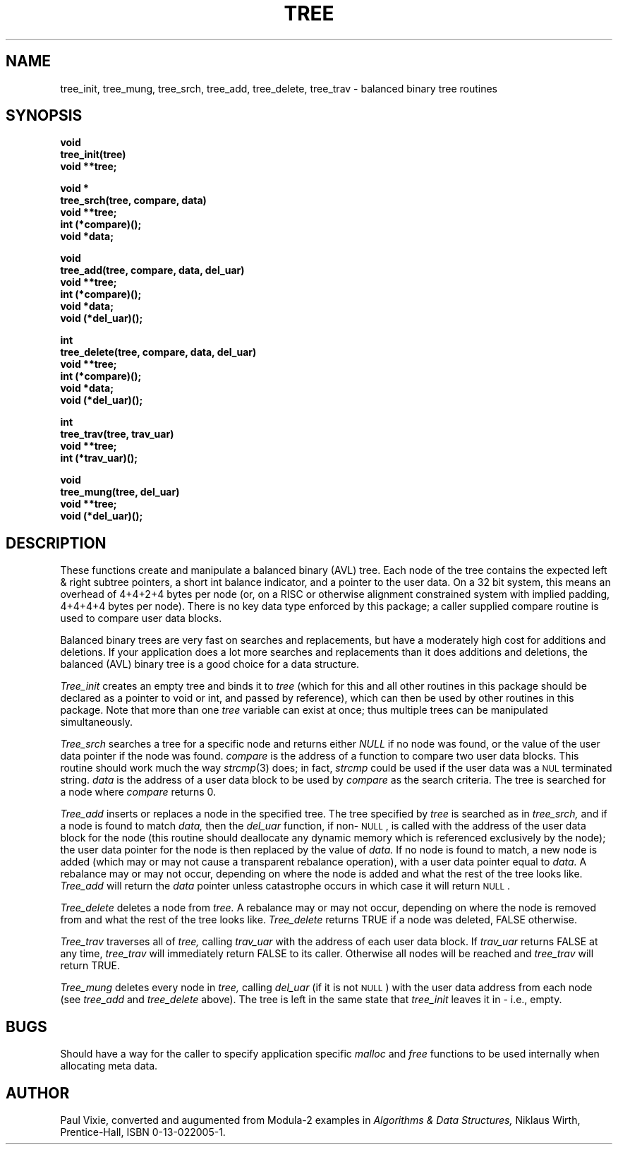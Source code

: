 .TH TREE 3 "5 April 1994"
.\" from .TH TREE 3 "22 Jan 1993"
.\" from .TH TREE 2 "23 June 1986"
.UC 4
.SH NAME
tree_init, tree_mung, tree_srch, tree_add, tree_delete, tree_trav
\- balanced binary tree routines
.SH SYNOPSIS
.nf
.B void
.B tree_init(tree)
.B void **tree;
.PP
.B void *
.B tree_srch(tree, compare, data)
.B void **tree;
.B int (*compare)();
.B void *data;
.PP
.B void
.B tree_add(tree, compare, data, del_uar)
.B void **tree;
.B int (*compare)();
.B void *data;
.B void (*del_uar)();
.PP
.B int
.B tree_delete(tree, compare, data, del_uar)
.B void **tree;
.B int (*compare)();
.B void *data;
.B void (*del_uar)();
.PP
.B int
.B tree_trav(tree, trav_uar)
.B void **tree;
.B int (*trav_uar)();
.PP
.B void
.B tree_mung(tree, del_uar)
.B void **tree;
.B void (*del_uar)();
.fi
.SH DESCRIPTION
These functions create and manipulate a balanced binary (AVL) tree.  Each node
of the tree contains the expected left & right subtree pointers, a short int
balance indicator, and a pointer to the user data.  On a 32 bit system, this
means an overhead of 4+4+2+4 bytes per node (or, on a RISC or otherwise
alignment constrained system with implied padding, 4+4+4+4 bytes per node).
There is no key data type enforced by this package; a caller supplied
compare routine is used to compare user data blocks.
.PP
Balanced binary trees are very fast on searches and replacements, but have a
moderately high cost for additions and deletions.  If your application does a
lot more searches and replacements than it does additions and deletions, the
balanced (AVL) binary tree is a good choice for a data structure.
.PP
.I Tree_init
creates an empty tree and binds it to
.I tree
(which for this and all other routines in this package should be declared as
a pointer to void or int, and passed by reference), which can then be used by
other routines in this package.  Note that more than one
.I tree
variable can exist at once; thus multiple trees can be manipulated
simultaneously.
.PP
.I Tree_srch
searches a tree for a specific node and returns either
.I NULL
if no node was found, or the value of the user data pointer if the node
was found.
.I compare
is the address of a function to compare two user data blocks.  This routine
should work much the way 
.IR strcmp (3)
does; in fact,
.I strcmp
could be used if the user data was a \s-2NUL\s+2 terminated string.
.I data
is the address of a user data block to be used by
.I compare
as the search criteria.  The tree is searched for a node where
.I compare
returns 0.
.PP
.I Tree_add
inserts or replaces a node in the specified tree.  The tree specified by
.I tree
is searched as in
.I tree_srch,
and if a node is found to match
.I data,
then the
.I del_uar
function, if non\-\s-2NULL\s+2, is called with the address of the user data
block for the node (this routine should deallocate any dynamic memory which
is referenced exclusively by the node); the user data pointer for the node
is then replaced by the value of
.I data.
If no node is found to match, a new node is added (which may or may not
cause a transparent rebalance operation), with a user data pointer equal to
.I data.
A rebalance may or may not occur, depending on where the node is added
and what the rest of the tree looks like.
.I Tree_add
will return the
.I data
pointer unless catastrophe occurs in which case it will return \s-2NULL\s+2.
.PP
.I Tree_delete
deletes a node from
.I tree.
A rebalance may or may not occur, depending on where the node is removed from
and what the rest of the tree looks like.
.I Tree_delete
returns TRUE if a node was deleted, FALSE otherwise.
.PP
.I Tree_trav
traverses all of
.I tree,
calling
.I trav_uar
with the address of each user data block.  If
.I trav_uar
returns FALSE at any time,
.I tree_trav
will immediately return FALSE to its caller.  Otherwise all nodes will be 
reached and
.I tree_trav
will return TRUE.
.PP
.I Tree_mung
deletes every node in
.I tree,
calling
.I del_uar
(if it is not \s-2NULL\s+2) with the user data address from each node (see
.I tree_add
and
.I tree_delete
above).  The tree is left in the same state that
.I tree_init
leaves it in \- i.e., empty.
.SH BUGS
Should have a way for the caller to specify application specific
.I malloc
and
.I free
functions to be used internally when allocating meta data.
.SH AUTHOR
Paul Vixie, converted and augumented from Modula\-2 examples in
.I Algorithms & Data Structures,
Niklaus Wirth, Prentice\-Hall, ISBN 0\-13\-022005\-1.
